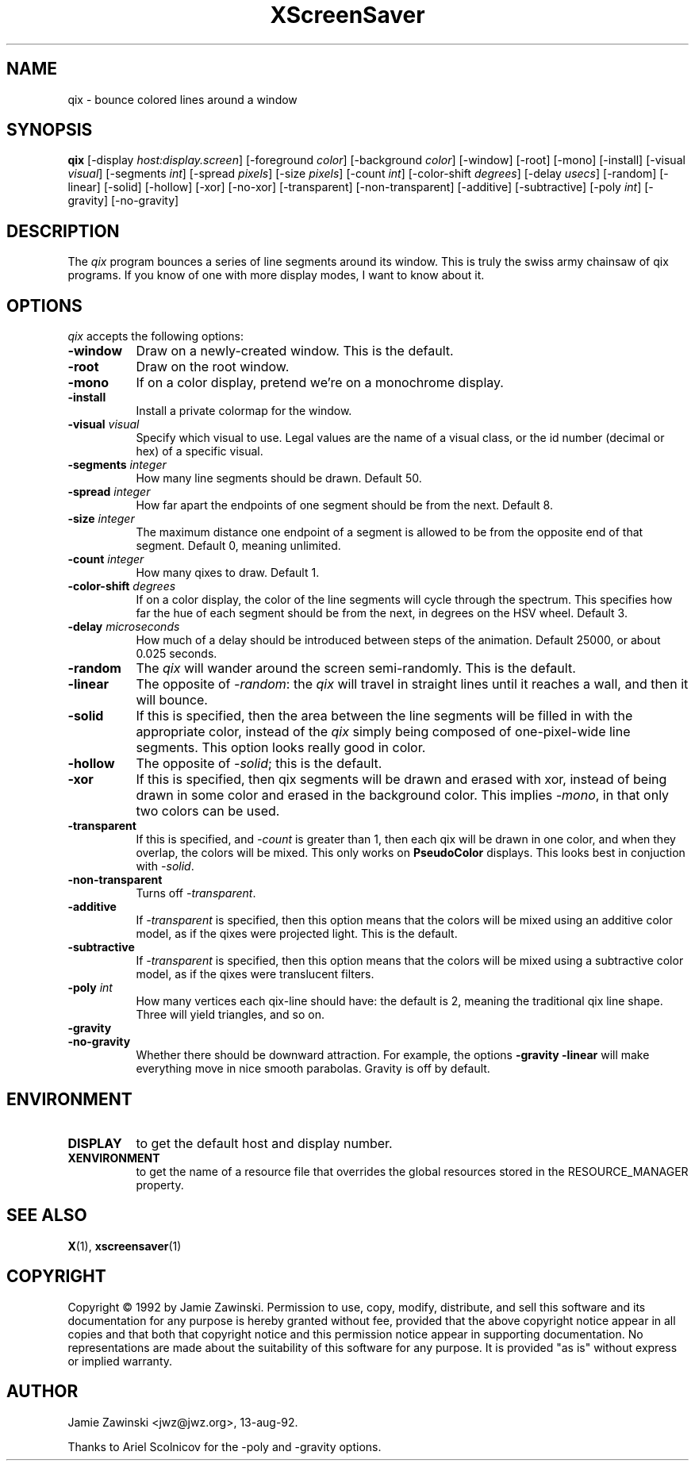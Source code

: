 .TH XScreenSaver 1 "27-Apr-97" "X Version 11"
.SH NAME
qix - bounce colored lines around a window
.SH SYNOPSIS
.B qix
[\-display \fIhost:display.screen\fP] [\-foreground \fIcolor\fP] [\-background \fIcolor\fP] [\-window] [\-root] [\-mono] [\-install] [\-visual \fIvisual\fP] [\-segments \fIint\fP] [\-spread \fIpixels\fP] [\-size \fIpixels\fP] [\-count \fIint\fP] [\-color-shift \fIdegrees\fP] [\-delay \fIusecs\fP] [\-random] [\-linear] [\-solid] [\-hollow] [\-xor] [\-no\-xor] [\-transparent] [\-non\-transparent] [\-additive] [\-subtractive] [\-poly \fIint\fP] [\-gravity] [\-no\-gravity]
.SH DESCRIPTION
The \fIqix\fP program bounces a series of line segments around its window.
This is truly the swiss army chainsaw of qix programs.  If you know of one
with more display modes, I want to know about it.
.SH OPTIONS
.I qix
accepts the following options:
.TP 8
.B \-window
Draw on a newly-created window.  This is the default.
.TP 8
.B \-root
Draw on the root window.
.TP 8
.B \-mono 
If on a color display, pretend we're on a monochrome display.
.TP 8
.B \-install
Install a private colormap for the window.
.TP 8
.B \-visual \fIvisual\fP
Specify which visual to use.  Legal values are the name of a visual class,
or the id number (decimal or hex) of a specific visual.
.TP 8
.B \-segments \fIinteger\fP
How many line segments should be drawn.  Default 50.
.TP 8
.B \-spread \fIinteger\fP
How far apart the endpoints of one segment should be from the next.
Default 8.
.TP 8
.B \-size \fIinteger\fP
The maximum distance one endpoint of a segment is allowed to be from
the opposite end of that segment.  Default 0, meaning unlimited.
.TP 8
.B \-count \fIinteger\fP
How many qixes to draw.  Default 1.
.TP 8
.B \-color\-shift \fIdegrees\fP
If on a color display, the color of the line segments will cycle through
the spectrum.  This specifies how far the hue of each segment should be
from the next, in degrees on the HSV wheel.  Default 3.
.TP 8
.B \-delay \fImicroseconds\fP
How much of a delay should be introduced between steps of the animation.
Default 25000, or about 0.025 seconds.
.TP 8
.B \-random
The \fIqix\fP will wander around the screen semi-randomly.  This is the
default.
.TP 8
.B \-linear
The opposite of \fI\-random\fP: the \fIqix\fP will travel in straight lines
until it reaches a wall, and then it will bounce.
.TP 8
.B \-solid
If this is specified, then the area between the line segments will be filled
in with the appropriate color, instead of the \fIqix\fP simply being composed
of one-pixel-wide line segments.  This option looks really good in color.
.TP 8
.B \-hollow
The opposite of \fI\-solid\fP; this is the default.
.TP 8
.B \-xor
If this is specified, then qix segments will be drawn and erased with xor,
instead of being drawn in some color and erased in the background color.
This implies \fI\-mono\fP, in that only two colors can be used.
.TP 8
.B \-transparent
If this is specified, and \fI\-count\fP is greater than 1, then each qix
will be drawn in one color, and when they overlap, the colors will be mixed.
This only works on \fBPseudoColor\fP displays.  This looks best in
conjuction with \fI\-solid\fP.
.TP 8
.B \-non\-transparent
Turns off \fI\-transparent\fP.
.TP 8
.B \-additive
If \fI\-transparent\fP is specified, then this option means that the colors
will be mixed using an additive color model, as if the qixes were projected
light.  This is the default.
.TP 8
.B \-subtractive
If \fI\-transparent\fP is specified, then this option means that the
colors will be mixed using a subtractive color model, as if the qixes were
translucent filters.
.TP 8
.B \-poly \fIint\fP
How many vertices each qix-line should have: the default is 2, meaning the
traditional qix line shape.  Three will yield triangles, and so on.
.TP 8
.B \-gravity
.TP 8
.B \-no\-gravity
Whether there should be downward attraction.  For example, the
options
.B \-gravity \-linear
will make everything move in nice smooth parabolas.
Gravity is off by default.
.SH ENVIRONMENT
.PP
.TP 8
.B DISPLAY
to get the default host and display number.
.TP 8
.B XENVIRONMENT
to get the name of a resource file that overrides the global resources
stored in the RESOURCE_MANAGER property.
.SH SEE ALSO
.BR X (1),
.BR xscreensaver (1)
.SH COPYRIGHT
Copyright \(co 1992 by Jamie Zawinski.  Permission to use, copy, modify, 
distribute, and sell this software and its documentation for any purpose is 
hereby granted without fee, provided that the above copyright notice appear 
in all copies and that both that copyright notice and this permission notice
appear in supporting documentation.  No representations are made about the 
suitability of this software for any purpose.  It is provided "as is" without
express or implied warranty.
.SH AUTHOR
Jamie Zawinski <jwz@jwz.org>, 13-aug-92.

Thanks to Ariel Scolnicov for the \-poly and \-gravity options.
